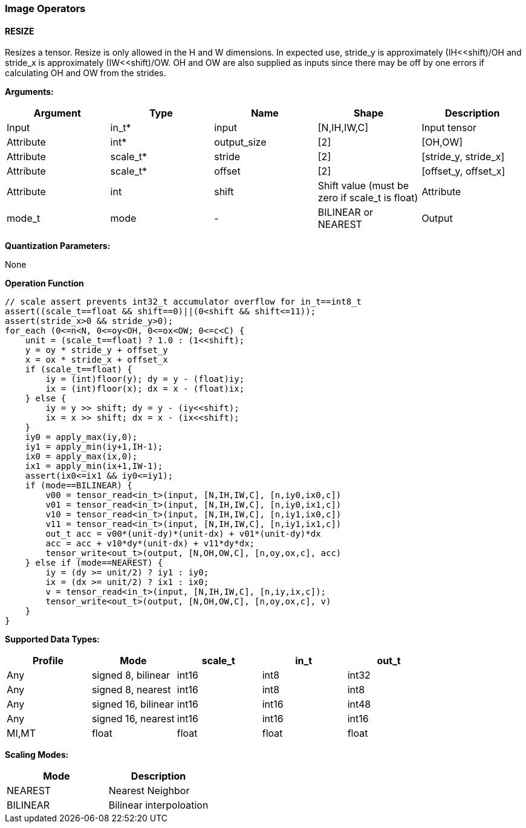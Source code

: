 //
// This confidential and proprietary software may be used only as
// authorised by a licensing agreement from ARM Limited
// (C) COPYRIGHT 2020 ARM Limited
// ALL RIGHTS RESERVED
// The entire notice above must be reproduced on all authorised
// copies and copies may only be made to the extent permitted
// by a licensing agreement from ARM Limited.

=== Image Operators

==== RESIZE

Resizes a tensor. Resize is only allowed in the H and W dimensions. In expected use, stride_y is approximately (IH<<shift)/OH and stride_x is approximately (IW<<shift)/OW. OH and OW are also supplied as inputs since there may be off by one errors if calculating OH and OW from the strides.

*Arguments:*

|===
|Argument|Type|Name|Shape|Description

|Input|in_t*|input|[N,IH,IW,C]|Input tensor
|Attribute|int*|output_size|[2]|[OH,OW]
|Attribute|scale_t*|stride|[2]|[stride_y, stride_x]
|Attribute|scale_t*|offset|[2]|[offset_y, offset_x]
|Attribute|int|shift|Shift value (must be zero if scale_t is float)
|Attribute|mode_t|mode|-|BILINEAR or NEAREST
|Output|out_t*|output|[N,OH,OW,C]|Output tensor
|===

*Quantization Parameters:*

None

*Operation Function*

[source,c]
----
// scale assert prevents int32_t accumulator overflow for in_t==int8_t
assert((scale_t==float && shift==0)||(0<shift && shift<=11));
assert(stride_x>0 && stride_y>0);
for_each (0<=n<N, 0<=oy<OH, 0<=ox<OW; 0<=c<C) {
    unit = (scale_t==float) ? 1.0 : (1<<shift);
    y = oy * stride_y + offset_y
    x = ox * stride_x + offset_x
    if (scale_t==float) {
        iy = (int)floor(y); dy = y - (float)iy;
        ix = (int)floor(x); dx = x - (float)ix;
    } else {
        iy = y >> shift; dy = y - (iy<<shift);
        ix = x >> shift; dx = x - (ix<<shift);
    }
    iy0 = apply_max(iy,0);
    iy1 = apply_min(iy+1,IH-1);
    ix0 = apply_max(ix,0);
    ix1 = apply_min(ix+1,IW-1);
    assert(ix0<=ix1 && iy0<=iy1);
    if (mode==BILINEAR) {
        v00 = tensor_read<in_t>(input, [N,IH,IW,C], [n,iy0,ix0,c])
        v01 = tensor_read<in_t>(input, [N,IH,IW,C], [n,iy0,ix1,c])
        v10 = tensor_read<in_t>(input, [N,IH,IW,C], [n,iy1,ix0,c])
        v11 = tensor_read<in_t>(input, [N,IH,IW,C], [n,iy1,ix1,c])
        out_t acc = v00*(unit-dy)*(unit-dx) + v01*(unit-dy)*dx
        acc = acc + v10*dy*(unit-dx) + v11*dy*dx;
        tensor_write<out_t>(output, [N,OH,OW,C], [n,oy,ox,c], acc)
    } else if (mode==NEAREST) {
        iy = (dy >= unit/2) ? iy1 : iy0;
        ix = (dx >= unit/2) ? ix1 : ix0;
        v = tensor_read<in_t>(input, [N,IH,IW,C], [n,iy,ix,c]);
        tensor_write<out_t>(output, [N,OH,OW,C], [n,oy,ox,c], v)
    }
}
----

*Supported Data Types:*

|===
|Profile|Mode|scale_t|in_t|out_t

|Any|signed 8,  bilinear|int16|int8|int32
|Any|signed 8,  nearest |int16|int8|int8
|Any|signed 16, bilinear|int16|int16|int48
|Any|signed 16, nearest |int16|int16|int16
|MI,MT|float            |float|float|float
|===

*Scaling Modes:*
|===
|Mode|Description

|NEAREST|Nearest Neighbor
|BILINEAR|Bilinear interpoloation
|===
